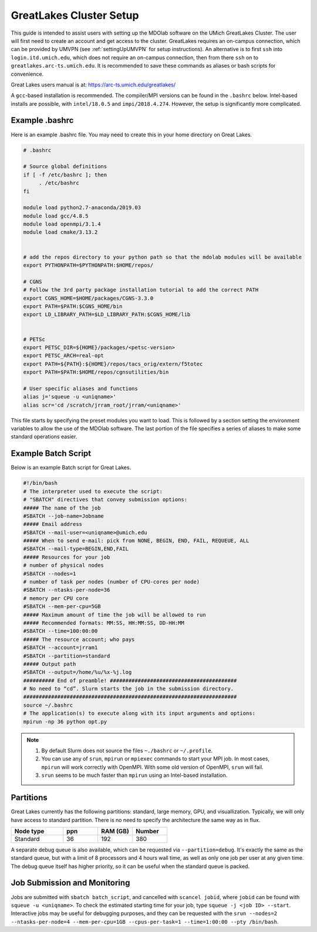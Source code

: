 .. Documentation of a basic setup on the flux cluster.
   Note that the user is assumed to have already gotten an account
   setup, and has access to the login nodes on the cluster.
   Author: C.A.(Sandy) Mader (cmader@umich.edu)
   Edited by: 

.. _Great Lakes:

GreatLakes Cluster Setup
========================
This guide is intended to assist users with setting up the MDOlab software
on the UMich GreatLakes Cluster.  The user will first need to create an account
and get access to the cluster. GreatLakes requires an on-campus connection, which can be provided by UMVPN (see :ref:`settingUpUMVPN` for setup instructions). An alternative is to first ``ssh`` into ``login.itd.umich.edu``, which does not require an on-campus connection, then from there ``ssh`` on to ``greatlakes.arc-ts.umich.edu``. It is recommended to save these commands as aliases or bash scripts for convenience. 

Great Lakes users manual is at:
https://arc-ts.umich.edu/greatlakes/

A ``gcc``-based installation is recommended. The compiler/MPI versions can be found in the ``.bashrc`` below.
Intel-based installs are possible, with ``intel/18.0.5`` and ``impi/2018.4.274``. However, the setup is significantly more complicated.

Example .bashrc
---------------

Here is an example .bashrc file. You may need to create this in your
home directory on Great Lakes.

.. code-block:: bash

   # .bashrc

   # Source global definitions
   if [ -f /etc/bashrc ]; then
        . /etc/bashrc
   fi

   module load python2.7-anaconda/2019.03
   module load gcc/4.8.5
   module load openmpi/3.1.4
   module load cmake/3.13.2


   # add the repos directory to your python path so that the mdolab modules will be available
   export PYTHONPATH=$PYTHONPATH:$HOME/repos/

   # CGNS
   # Follow the 3rd party package installation tutorial to add the correct PATH
   export CGNS_HOME=$HOME/packages/CGNS-3.3.0
   export PATH=$PATH:$CGNS_HOME/bin
   export LD_LIBRARY_PATH=$LD_LIBRARY_PATH:$CGNS_HOME/lib


   # PETSc
   export PETSC_DIR=${HOME}/packages/<petsc-version>
   export PETSC_ARCH=real-opt
   export PATH=${PATH}:${HOME}/repos/tacs_orig/extern/f5totec
   export PATH=$PATH:$HOME/repos/cgnsutilities/bin

   # User specific aliases and functions
   alias j='squeue -u <uniqname>'
   alias scr='cd /scratch/jrram_root/jrram/<uniqname>'

This file starts by specifying the preset modules you want to load.
This is followed by a section setting the environment variables to allow the use of the MDOlab software.
The last portion of the file specifies a series of aliases to make some standard operations easier.

Example Batch Script
--------------------

Below is an example Batch script for Great Lakes.

.. code-block:: bash

   #!/bin/bash
   # The interpreter used to execute the script:
   # "SBATCH" directives that convey submission options:
   ##### The name of the job
   #SBATCH --job-name=Jobname
   ##### Email address
   #SBATCH --mail-user=<uniqname>@umich.edu
   ##### When to send e-mail: pick from NONE, BEGIN, END, FAIL, REQUEUE, ALL
   #SBATCH --mail-type=BEGIN,END,FAIL
   ##### Resources for your job
   # number of physical nodes
   #SBATCH --nodes=1
   # number of task per nodes (number of CPU-cores per node)
   #SBATCH --ntasks-per-node=36
   # memory per CPU core
   #SBATCH --mem-per-cpu=5GB
   ##### Maximum amount of time the job will be allowed to run
   ##### Recommended formats: MM:SS, HH:MM:SS, DD-HH:MM
   #SBATCH --time=100:00:00
   ##### The resource account; who pays
   #SBATCH --account=jrram1
   #SBATCH --partition=standard
   ##### Output path
   #SBATCH --output=/home/%u/%x-%j.log
   ########## End of preamble! #########################################
   # No need to “cd”. Slurm starts the job in the submission directory.
   #####################################################################
   source ~/.bashrc
   # The application(s) to execute along with its input arguments and options:
   mpirun -np 36 python opt.py

.. note::
   #. By default Slurm does not source the files ``~./bashrc`` or ``~/.profile``.

   #. You can use any of ``srun``, ``mpirun`` or ``mpiexec`` commands to start your MPI job. In most cases, ``mpirun`` will work correctly with OpenMPI. With some old version of OpenMPI, ``srun`` will fail.

   #. ``srun`` seems to be much faster than ``mpirun`` using an Intel-based installation.

Partitions
----------

Great Lakes currently has the following partitions: standard, large memory, GPU, and visuallization.
Typically, we will only have access to standard partition.
There is no need to specify the architecture the same way as in flux.

.. list-table::
    :widths: 30 20 20 20
    :header-rows: 1

    * - Node type
      - ppn
      - RAM (GB)
      - Number

    * - Standard
      - 36
      - 192
      - 380

A separate debug queue is also available, which can be requested via ``--partition=debug``.
It's exactly the same as the standard queue, but with a limit of 8 processors and 4 hours wall time, as well
as only one job per user at any given time.
The debug queue itself has higher priority, so it can be useful when the standard queue is packed.


Job Submission and Monitoring
-----------------------------

Jobs are submitted with ``sbatch batch_script``, and cancelled with ``scancel jobid``, where ``jobid`` can be found with ``squeue -u <uniqname>``. 
To check the estimated starting time for your job, type ``squeue -j <job ID> --start``.
Interactive jobs may be useful for debugging purposes, and they can be requested with the ``srun --nodes=2 --ntasks-per-node=4 --mem-per-cpu=1GB --cpus-per-task=1 --time=1:00:00 --pty /bin/bash``.
